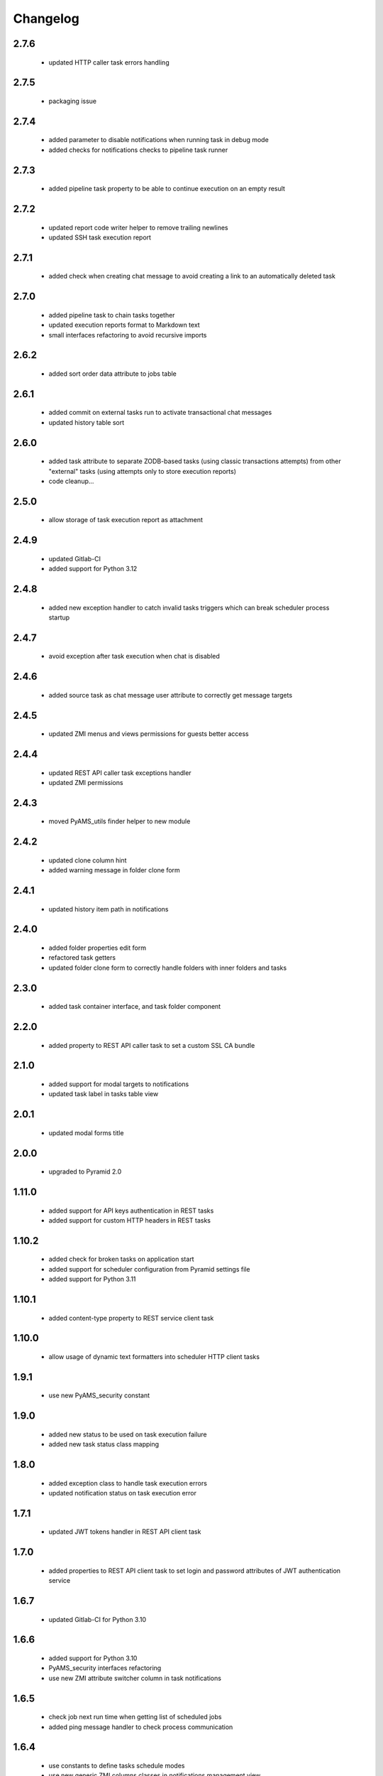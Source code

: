 Changelog
=========

2.7.6
-----
 - updated HTTP caller task errors handling

2.7.5
-----
 - packaging issue

2.7.4
-----
 - added parameter to disable notifications when running task in debug mode
 - added checks for notifications checks to pipeline task runner

2.7.3
-----
 - added pipeline task property to be able to continue execution on an empty result

2.7.2
-----
 - updated report code writer helper to remove trailing newlines
 - updated SSH task execution report

2.7.1
-----
 - added check when creating chat message to avoid creating a link to an automatically deleted task

2.7.0
-----
 - added pipeline task to chain tasks together
 - updated execution reports format to Markdown text
 - small interfaces refactoring to avoid recursive imports

2.6.2
-----
 - added sort order data attribute to jobs table

2.6.1
-----
 - added commit on external tasks run to activate transactional chat messages
 - updated history table sort

2.6.0
-----
 - added task attribute to separate ZODB-based tasks (using classic transactions attempts) from other "external"
   tasks (using attempts only to store execution reports)
 - code cleanup...

2.5.0
-----
 - allow storage of task execution report as attachment

2.4.9
-----
 - updated Gitlab-CI
 - added support for Python 3.12

2.4.8
-----
 - added new exception handler to catch invalid tasks triggers which can break scheduler process startup

2.4.7
-----
 - avoid exception after task execution when chat is disabled

2.4.6
-----
 - added source task as chat message user attribute to correctly get message targets

2.4.5
-----
 - updated ZMI menus and views permissions for guests better access

2.4.4
-----
 - updated REST API caller task exceptions handler
 - updated ZMI permissions

2.4.3
-----
 - moved PyAMS_utils finder helper to new module

2.4.2
-----
 - updated clone column hint
 - added warning message in folder clone form

2.4.1
-----
 - updated history item path in notifications

2.4.0
-----
 - added folder properties edit form
 - refactored task getters
 - updated folder clone form to correctly handle folders with inner folders and tasks

2.3.0
-----
 - added task container interface, and task folder component

2.2.0
-----
 - added property to REST API caller task to set a custom SSL CA bundle

2.1.0
-----
 - added support for modal targets to notifications
 - updated task label in tasks table view

2.0.1
-----
 - updated modal forms title

2.0.0
-----
 - upgraded to Pyramid 2.0

1.11.0
------
 - added support for API keys authentication in REST tasks
 - added support for custom HTTP headers in REST tasks

1.10.2
------
 - added check for broken tasks on application start
 - added support for scheduler configuration from Pyramid settings file
 - added support for Python 3.11

1.10.1
------
 - added content-type property to REST service client task

1.10.0
------
 - allow usage of dynamic text formatters into scheduler HTTP client tasks

1.9.1
-----
 - use new PyAMS_security constant

1.9.0
-----
 - added new status to be used on task execution failure
 - added new task status class mapping

1.8.0
-----
 - added exception class to handle task execution errors
 - updated notification status on task execution error

1.7.1
-----
 - updated JWT tokens handler in REST API client task

1.7.0
-----
 - added properties to REST API client task to set login and password attributes of
   JWT authentication service

1.6.7
-----
 - updated Gitlab-CI for Python 3.10

1.6.6
-----
 - added support for Python 3.10
 - PyAMS_security interfaces refactoring
 - use new ZMI attribute switcher column in task notifications

1.6.5
-----
 - check job next run time when getting list of scheduled jobs
 - added ping message handler to check process communication

1.6.4
-----
 - use constants to define tasks schedule modes
 - use new generic ZMI columns classes in notifications management view

1.6.3
-----
 - translation update

1.6.2
-----
 - updated new request base URL when running a task to be able to generate correct
   absolute URLs

1.6.1
-----
 - added check for correct host configuration before sending notifications

1.6.0
-----
 - added support for *PyAMS_chat* package to send notifications after task execution

1.5.0
-----
 - replaced after-commit hooks with new PyAMS_utils transaction manager
 - added option to display scheduler access menu in site home

1.4.3
-----
 - updated history item view form CSS class

1.4.2
-----
 - version mismatch

1.4.1
-----
 - added return link to site utilities view from scheduler tasks view

1.4.0
-----
 - added scheduler label adapter
 - updated add and edit forms title
 - updated package include scan

1.3.3
-----
 - updated menus order in management interface
 - replace ITableElementName interface with IObjectLabel

1.3.2
-----
 - reset task internal ID after cloning
 - corrected check on request registry when removing task

1.3.1
-----
 - added and updated task add and edit forms AJAX renderer
 - Pylint updates

1.3.0
-----
 - updated tasks notifications management, to be able to add new notifications modes
   easily
 - moved all task related interfaces to pyams_scheduler.interfaces.task module

1.2.1
-----
 - corrected timezone error in task history check
 - added missing "context" argument to permission check
 - small updates in tasks management forms

1.2.0
-----
 - removed support for Python < 3.7
 - updated synchronizer exceptions
 - updated FTP synchronizer handler

1.1.1
-----
 - updated scheduler generations updater order

1.1.0
-----
 - added task copy hook
 - added action to duplicate an existing task

1.0.1
-----
 - updated Gitlab-CI configuration
 - removed Travis-CI configuration

1.0.0
-----
 - initial release
